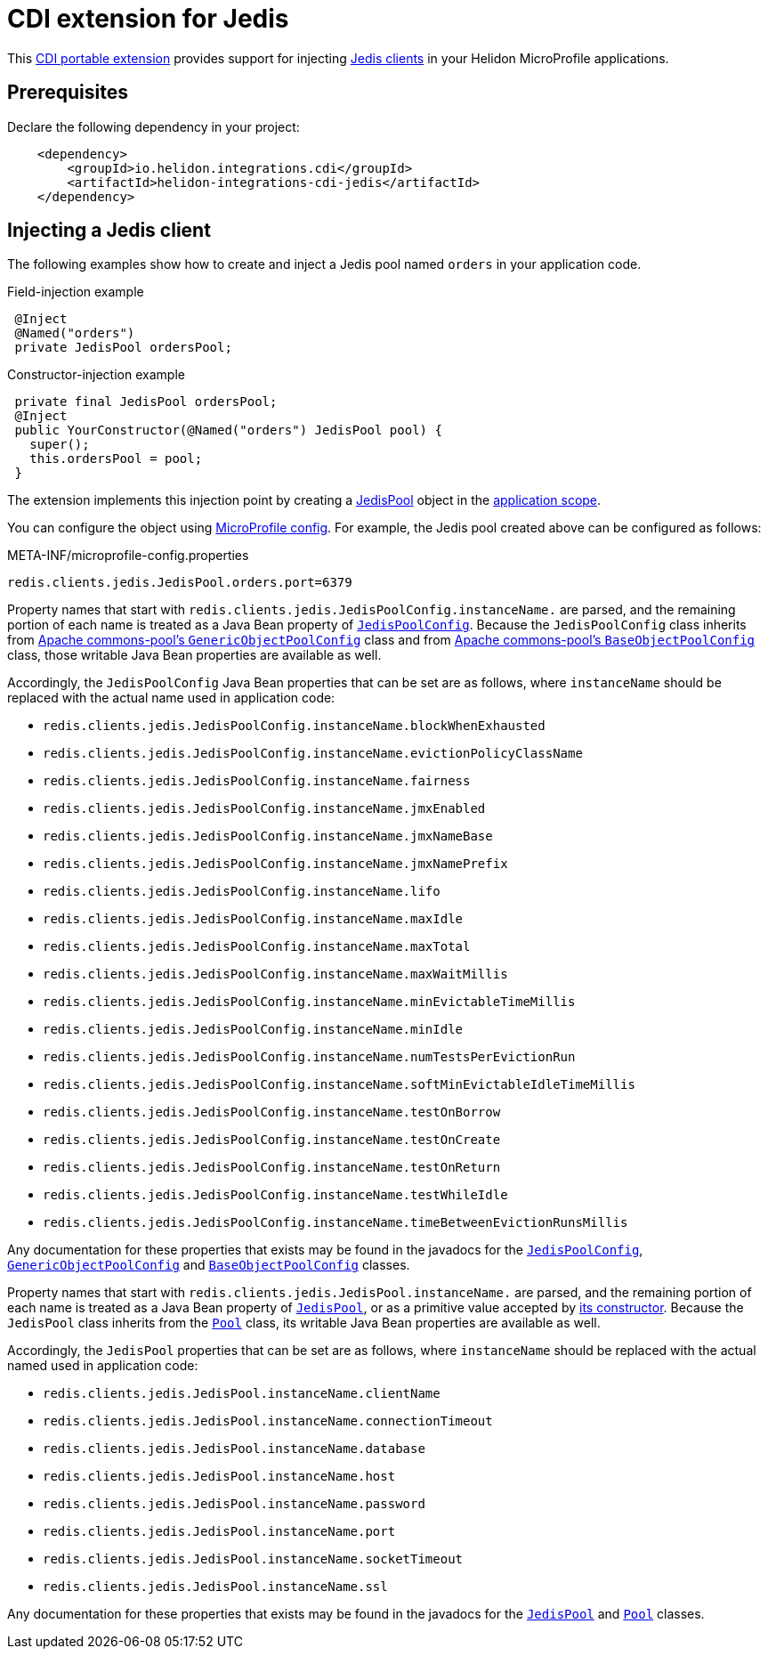 ///////////////////////////////////////////////////////////////////////////////

    Copyright (c) 2019 Oracle and/or its affiliates. All rights reserved.

    Licensed under the Apache License, Version 2.0 (the "License");
    you may not use this file except in compliance with the License.
    You may obtain a copy of the License at

        http://www.apache.org/licenses/LICENSE-2.0

    Unless required by applicable law or agreed to in writing, software
    distributed under the License is distributed on an "AS IS" BASIS,
    WITHOUT WARRANTIES OR CONDITIONS OF ANY KIND, either express or implied.
    See the License for the specific language governing permissions and
    limitations under the License.

///////////////////////////////////////////////////////////////////////////////

= CDI extension for Jedis
:description: Helidon CDI extension for Jedis
:keywords: helidon, java, microservices, microprofile, extensions, cdi, jedis, redis
:cdi-extension-api-url: https://docs.jboss.org/cdi/spec/2.0/cdi-spec.html#spi
:cdi-applicationscoped-api-url: http://docs.jboss.org/cdi/api/2.0/javax/enterprise/context/ApplicationScoped.html
:jedis-jedispool-api-url: https://static.javadoc.io/redis.clients/jedis/2.9.0/redis/clients/jedis/JedisPool.html
:jedis-jedispool-constructor-api-url: https://static.javadoc.io/redis.clients/jedis/2.9.0/redis/clients/jedis/JedisPool.html#JedisPool-org.apache.commons.pool2.impl.GenericObjectPoolConfig-java.lang.String-int-int-java.lang.String-int-boolean-javax.net.ssl.SSLSocketFactory-javax.net.ssl.SSLParameters-javax.net.ssl.HostnameVerifier-
:jedis-jedispoolconfig-api-url: https://static.javadoc.io/redis.clients/jedis/2.9.0/redis/clients/jedis/JedisPoolConfig.html
:jedis-pool-api-url: https://static.javadoc.io/redis.clients/jedis/2.9.0/redis/clients/util/Pool.html
:jedis-project-url: https://github.com/xetorthio/jedis
:commons-pool-baseobjectpoolconfig-api-url: https://commons.apache.org/proper/commons-pool/apidocs/org/apache/commons/pool2/impl/BaseObjectPoolConfig.html
:commons-pool-genericobjectpoolconfig-api-url: https://commons.apache.org/proper/commons-pool/apidocs/org/apache/commons/pool2/impl/GenericObjectPoolConfig.html

This link:{cdi-extension-api-url}[CDI portable extension] provides support for
 injecting link:{jedis-project-url}[Jedis clients] in your Helidon
 MicroProfile applications.

== Prerequisites

Declare the following dependency in your project:

[source,xml]
----
    <dependency>
        <groupId>io.helidon.integrations.cdi</groupId>
        <artifactId>helidon-integrations-cdi-jedis</artifactId>
    </dependency>
----

== Injecting a Jedis client

The following examples show how to create and inject a Jedis pool named `orders`
 in your application code.

[source,java]
.Field-injection example
----
 @Inject
 @Named("orders")
 private JedisPool ordersPool;
----

[source,java]
.Constructor-injection example
----
 private final JedisPool ordersPool;
 @Inject
 public YourConstructor(@Named("orders") JedisPool pool) {
   super();
   this.ordersPool = pool;
 }
----

The extension implements this injection point by creating a
 link:{jedis-jedispool-api-url}[JedisPool] object in the
 link:{cdi-applicationscoped-api-url}[application scope].

You can configure the object using
 <<microprofile/02_server-configuration.adoc, MicroProfile config>>. For example,
 the Jedis pool created above can be configured as follows:

[source, properties]
.META-INF/microprofile-config.properties
----
redis.clients.jedis.JedisPool.orders.port=6379
----

Property names that start with
`redis.clients.jedis.JedisPoolConfig.instanceName.` are parsed, and
the remaining portion of each name is treated as a Java Bean property
of link:{jedis-jedispoolconfig-api-url}[`JedisPoolConfig`].  Because
the `JedisPoolConfig` class inherits from
link:{commons-pool-genericobjectpoolconfig-api-url}[Apache
commons-pool's `GenericObjectPoolConfig`] class and from
link:{commons-pool-baseobjectpoolconfig-api-url}[Apache commons-pool's
`BaseObjectPoolConfig`] class, those writable Java Bean properties are
available as well.

Accordingly, the `JedisPoolConfig` Java Bean properties that can be
set are as follows, where `instanceName` should be replaced with the
actual name used in application code:

* `redis.clients.jedis.JedisPoolConfig.instanceName.blockWhenExhausted`
* `redis.clients.jedis.JedisPoolConfig.instanceName.evictionPolicyClassName`
* `redis.clients.jedis.JedisPoolConfig.instanceName.fairness`
* `redis.clients.jedis.JedisPoolConfig.instanceName.jmxEnabled`
* `redis.clients.jedis.JedisPoolConfig.instanceName.jmxNameBase`
* `redis.clients.jedis.JedisPoolConfig.instanceName.jmxNamePrefix`
* `redis.clients.jedis.JedisPoolConfig.instanceName.lifo`
* `redis.clients.jedis.JedisPoolConfig.instanceName.maxIdle`
* `redis.clients.jedis.JedisPoolConfig.instanceName.maxTotal`
* `redis.clients.jedis.JedisPoolConfig.instanceName.maxWaitMillis`
* `redis.clients.jedis.JedisPoolConfig.instanceName.minEvictableTimeMillis`
* `redis.clients.jedis.JedisPoolConfig.instanceName.minIdle`
* `redis.clients.jedis.JedisPoolConfig.instanceName.numTestsPerEvictionRun`
* `redis.clients.jedis.JedisPoolConfig.instanceName.softMinEvictableIdleTimeMillis`
* `redis.clients.jedis.JedisPoolConfig.instanceName.testOnBorrow`
* `redis.clients.jedis.JedisPoolConfig.instanceName.testOnCreate`
* `redis.clients.jedis.JedisPoolConfig.instanceName.testOnReturn`
* `redis.clients.jedis.JedisPoolConfig.instanceName.testWhileIdle`
* `redis.clients.jedis.JedisPoolConfig.instanceName.timeBetweenEvictionRunsMillis`

Any documentation for these properties that exists may be found in the
javadocs for the
link:{jedis-jedispoolconfig-api-url}[`JedisPoolConfig`],
link:{commons-pool-genericobjectpoolconfig-api-url}[`GenericObjectPoolConfig`]
and
link:{commons-pool-baseobjectpoolconfig-api-url}[`BaseObjectPoolConfig`]
classes.

Property names that start with
 `redis.clients.jedis.JedisPool.instanceName.` are parsed, and the
 remaining portion of each name is treated as a Java Bean property of
 link:{jedis-jedispool-api-url}[`JedisPool`], or as a primitive value
 accepted by link:{jedis-jedispool-constructor-api-url}[its
 constructor].  Because the `JedisPool` class inherits from the
 link:{jedis-pool-api-url}[`Pool`] class, its writable Java Bean
 properties are available as well.

Accordingly, the `JedisPool` properties that can be set are as
follows, where `instanceName` should be replaced with the actual named
used in application code:

* `redis.clients.jedis.JedisPool.instanceName.clientName`
* `redis.clients.jedis.JedisPool.instanceName.connectionTimeout`
* `redis.clients.jedis.JedisPool.instanceName.database`
* `redis.clients.jedis.JedisPool.instanceName.host`
* `redis.clients.jedis.JedisPool.instanceName.password`
* `redis.clients.jedis.JedisPool.instanceName.port`
* `redis.clients.jedis.JedisPool.instanceName.socketTimeout`
* `redis.clients.jedis.JedisPool.instanceName.ssl`

Any documentation for these properties that exists may be found in the
javadocs for the link:{jedis-jedispool-api-url}[`JedisPool`] and
link:{jedis-pool-api-url}[`Pool`] classes.

